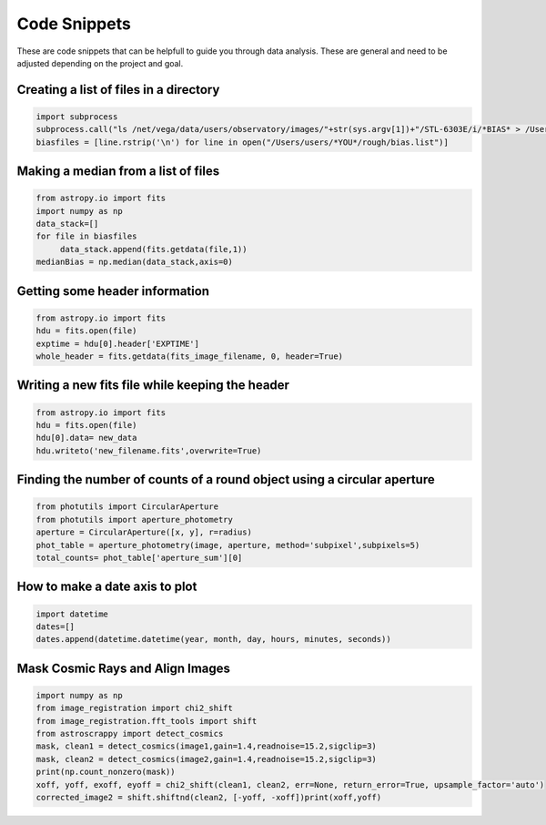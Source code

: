 .. _code-snippets:

Code Snippets
=============

These are code snippets that can be helpfull to guide you through data analysis. These are general and need to be adjusted depending on the project and goal.

Creating a list of files in a directory
"""""""""""""""""""""""""""""""""""""""

.. code-block:: python

  import subprocess
  subprocess.call("ls /net/vega/data/users/observatory/images/"+str(sys.argv[1])+"/STL-6303E/i/*BIAS* > /Users/users/*YOU*/rough/bias.list",shell=True)
  biasfiles = [line.rstrip('\n') for line in open("/Users/users/*YOU*/rough/bias.list")]

Making a median from a list of files
""""""""""""""""""""""""""""""""""""

.. code-block:: python

   from astropy.io import fits
   import numpy as np
   data_stack=[]
   for file in biasfiles
        data_stack.append(fits.getdata(file,1))
   medianBias = np.median(data_stack,axis=0)

Getting some header information
"""""""""""""""""""""""""""""""

.. code-block:: python

   from astropy.io import fits
   hdu = fits.open(file)
   exptime = hdu[0].header['EXPTIME']
   whole_header = fits.getdata(fits_image_filename, 0, header=True)

Writing a new fits file while keeping the header
""""""""""""""""""""""""""""""""""""""""""""""""

.. code-block:: python

   from astropy.io import fits
   hdu = fits.open(file)
   hdu[0].data= new_data
   hdu.writeto('new_filename.fits',overwrite=True)
   
Finding the number of counts of a round object using a circular aperture
""""""""""""""""""""""""""""""""""""""""""""""""""""""""""""""""""""""""

.. code-block:: python

   from photutils import CircularAperture
   from photutils import aperture_photometry
   aperture = CircularAperture([x, y], r=radius)
   phot_table = aperture_photometry(image, aperture, method='subpixel',subpixels=5)
   total_counts= phot_table['aperture_sum'][0]

How to make a date axis to plot
"""""""""""""""""""""""""""""""

.. code-block:: python

   import datetime
   dates=[]
   dates.append(datetime.datetime(year, month, day, hours, minutes, seconds))

Mask Cosmic Rays and Align Images
""""""""""""""""""""""""""""""""""

.. code-block:: python

   import numpy as np 
   from image_registration import chi2_shift
   from image_registration.fft_tools import shift 
   from astroscrappy import detect_cosmics  
   mask, clean1 = detect_cosmics(image1,gain=1.4,readnoise=15.2,sigclip=3) 
   mask, clean2 = detect_cosmics(image2,gain=1.4,readnoise=15.2,sigclip=3)
   print(np.count_nonzero(mask))  
   xoff, yoff, exoff, eyoff = chi2_shift(clean1, clean2, err=None, return_error=True, upsample_factor='auto') 
   corrected_image2 = shift.shiftnd(clean2, [-yoff, -xoff])print(xoff,yoff)
